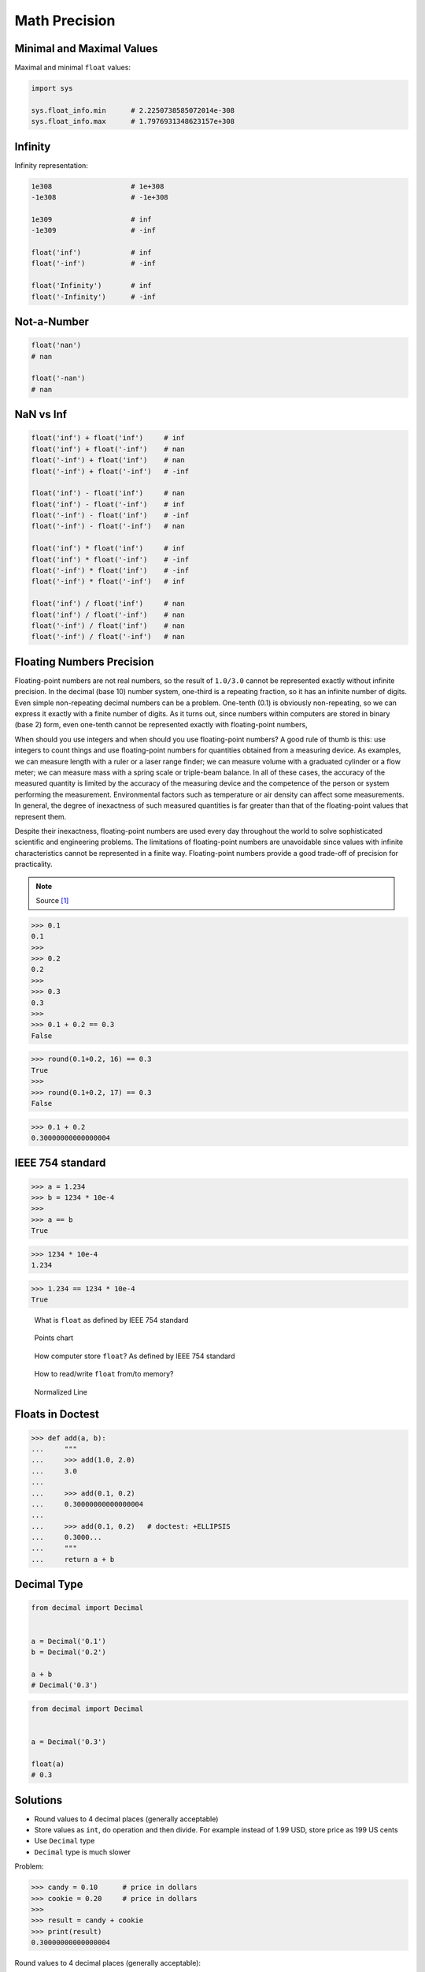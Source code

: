 Math Precision
==============


Minimal and Maximal Values
--------------------------
Maximal and minimal ``float`` values:

.. code-block:: python

    import sys

    sys.float_info.min      # 2.2250738585072014e-308
    sys.float_info.max      # 1.7976931348623157e+308


Infinity
--------
Infinity representation:

.. code-block:: python

    1e308                   # 1e+308
    -1e308                  # -1e+308

    1e309                   # inf
    -1e309                  # -inf

    float('inf')            # inf
    float('-inf')           # -inf

    float('Infinity')       # inf
    float('-Infinity')      # -inf


Not-a-Number
------------
.. code-block:: python

    float('nan')
    # nan

    float('-nan')
    # nan


NaN vs Inf
----------
.. code-block:: python

    float('inf') + float('inf')     # inf
    float('inf') + float('-inf')    # nan
    float('-inf') + float('inf')    # nan
    float('-inf') + float('-inf')   # -inf

    float('inf') - float('inf')     # nan
    float('inf') - float('-inf')    # inf
    float('-inf') - float('inf')    # -inf
    float('-inf') - float('-inf')   # nan

    float('inf') * float('inf')     # inf
    float('inf') * float('-inf')    # -inf
    float('-inf') * float('inf')    # -inf
    float('-inf') * float('-inf')   # inf

    float('inf') / float('inf')     # nan
    float('inf') / float('-inf')    # nan
    float('-inf') / float('inf')    # nan
    float('-inf') / float('-inf')   # nan


Floating Numbers Precision
--------------------------
Floating-point numbers are not real numbers, so the result of ``1.0/3.0``
cannot be represented exactly without infinite precision. In the decimal
(base 10) number system, one-third is a repeating fraction, so it has an
infinite number of digits. Even simple non-repeating decimal numbers can
be a problem. One-tenth (0.1) is obviously non-repeating, so we can express
it exactly with a finite number of digits. As it turns out, since numbers
within computers are stored in binary (base 2) form, even one-tenth cannot
be represented exactly with floating-point numbers,

When should you use integers and when should you use floating-point numbers?
A good rule of thumb is this: use integers to count things and use
floating-point numbers for quantities obtained from a measuring device.
As examples, we can measure length with a ruler or a laser range finder;
we can measure volume with a graduated cylinder or a flow meter; we can
measure mass with a spring scale or triple-beam balance. In all of these
cases, the accuracy of the measured quantity is limited by the accuracy
of the measuring device and the competence of the person or system
performing the measurement. Environmental factors such as temperature
or air density can affect some measurements. In general, the degree
of inexactness of such measured quantities is far greater than that
of the floating-point values that represent them.

Despite their inexactness, floating-point numbers are used every day
throughout the world to solve sophisticated scientific and engineering
problems. The limitations of floating-point numbers are unavoidable since
values with infinite characteristics cannot be represented in a finite way.
Floating-point numbers provide a good trade-off of precision for practicality.

.. note:: Source [#Halterman2018]_

>>> 0.1
0.1
>>>
>>> 0.2
0.2
>>>
>>> 0.3
0.3
>>>
>>> 0.1 + 0.2 == 0.3
False

>>> round(0.1+0.2, 16) == 0.3
True
>>>
>>> round(0.1+0.2, 17) == 0.3
False

>>> 0.1 + 0.2
0.30000000000000004


IEEE 754 standard
-----------------
>>> a = 1.234
>>> b = 1234 * 10e-4
>>>
>>> a == b
True

>>> 1234 * 10e-4
1.234

>>> 1.234 == 1234 * 10e-4
True

.. figure:: img/float-anatomy.png

    What is ``float`` as defined by IEEE 754 standard

.. figure:: img/float-expression.png

    Points chart

.. figure:: img/float-mantissa-1.png

    How computer store ``float``?
    As defined by IEEE 754 standard

.. figure:: img/float-mantissa-2.png

    How to read/write ``float`` from/to memory?

.. figure:: img/float-normalized.png

    Normalized Line


Floats in Doctest
-----------------
>>> def add(a, b):
...     """
...     >>> add(1.0, 2.0)
...     3.0
...
...     >>> add(0.1, 0.2)
...     0.30000000000000004
...
...     >>> add(0.1, 0.2)   # doctest: +ELLIPSIS
...     0.3000...
...     """
...     return a + b


Decimal Type
------------
.. code-block:: python

    from decimal import Decimal


    a = Decimal('0.1')
    b = Decimal('0.2')

    a + b
    # Decimal('0.3')

.. code-block:: python

    from decimal import Decimal


    a = Decimal('0.3')

    float(a)
    # 0.3


Solutions
---------
* Round values to 4 decimal places (generally acceptable)
* Store values as ``int``, do operation and then divide. For example instead of 1.99 USD, store price as 199 US cents
* Use ``Decimal`` type
* ``Decimal`` type is much slower

Problem:

>>> candy = 0.10      # price in dollars
>>> cookie = 0.20     # price in dollars
>>>
>>> result = candy + cookie
>>> print(result)
0.30000000000000004

Round values to 4 decimal places (generally acceptable):

>>> candy = 0.10      # price in dollars
>>> cookie = 0.20     # price in dollars
>>>
>>> result = round(candy + cookie, 4)
>>> print(result)
0.3

Store values as ``int``, do operation and then divide:

>>> CENT = 1
>>> DOLLAR = 100 * CENT
>>>
>>> candy = 10*CENT
>>> cookie = 20*CENT
>>>
>>> result = (candy + cookie) / DOLLAR
>>> print(result)
0.3

Use ``Decimal`` type:

>>> from decimal import Decimal
>>>
>>>
>>> candy = Decimal('0.10')     # price in dollars
>>> cookie = Decimal('0.20')    # price in dollars
>>>
>>> result = candy + cookie
>>> print(result)
0.30


References
----------
.. [#Halterman2018] Halterman, R.L. Fundamentals of Python Programming. 2018. Southern Adventist University.
